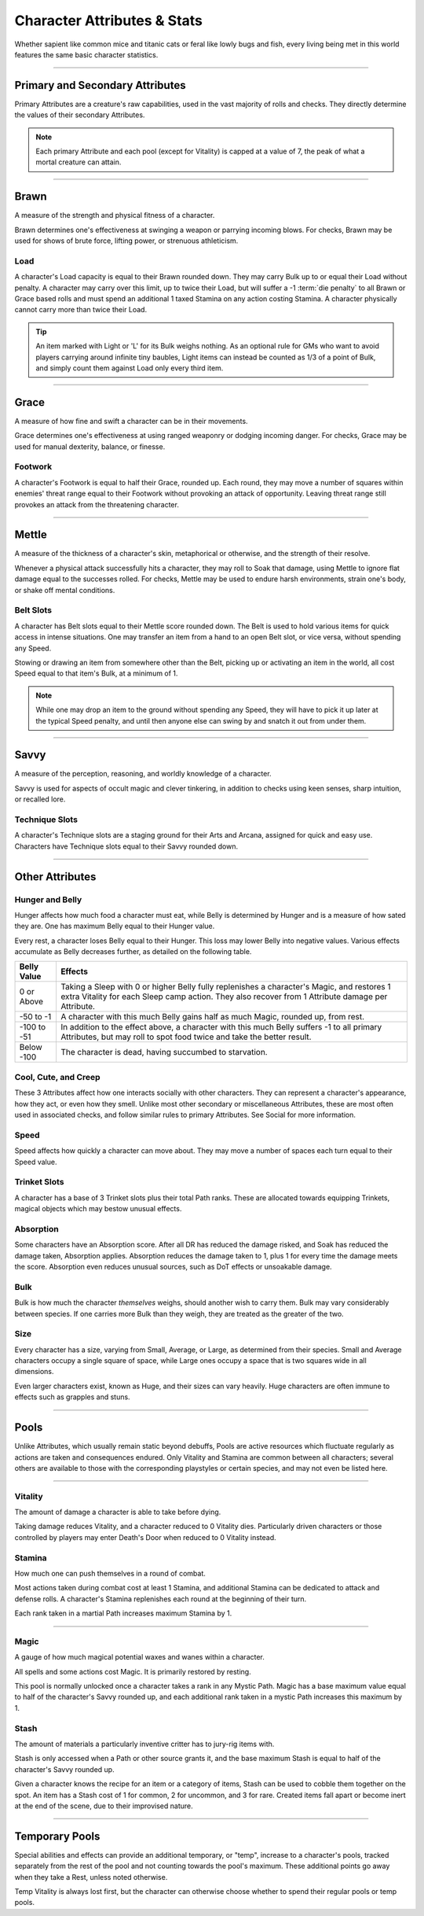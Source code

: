 ****************************
Character Attributes & Stats
****************************
Whether sapient like common mice and titanic cats or feral like lowly bugs and fish, every living being met in this world features the same basic character statistics.

--------

Primary and Secondary Attributes
================================
Primary Attributes are a creature's raw capabilities, used in the vast majority of rolls and checks. They directly determine the values of their secondary Attributes.

.. Note::
      Each primary Attribute and each pool (except for Vitality) is capped at a value of 7, the peak of what a mortal creature can attain.

--------

Brawn
=====
A measure of the strength and physical fitness of a character.

Brawn determines one's effectiveness at swinging a weapon or parrying incoming blows. For checks, Brawn may be used for shows of brute force, lifting power, or strenuous athleticism.

Load
----
A character's Load capacity is equal to their Brawn rounded down. They may carry Bulk up to or equal their Load without penalty. A character may carry over this limit, up to twice their Load, but will suffer a -1 :term:`die penalty` to all Brawn or Grace based rolls and must spend an additional 1 taxed Stamina on any action costing Stamina. A character physically cannot carry more than twice their Load.

.. Tip::
      An item marked with Light or 'L' for its Bulk weighs nothing. As an optional rule for GMs who want to avoid players carrying around infinite tiny baubles, Light items can instead be counted as 1/3 of a point of Bulk, and simply count them against Load only every third item.

--------
      
Grace
=====
A measure of how fine and swift a character can be in their movements.

Grace determines one's effectiveness at using ranged weaponry or dodging incoming danger. For checks, Grace may be used for manual dexterity, balance, or finesse.

Footwork
--------
A character's Footwork is equal to half their Grace, rounded up. Each round, they may move a number of squares within enemies' threat range equal to their Footwork without provoking an attack of opportunity. Leaving threat range still provokes an attack from the threatening character.

--------

Mettle
======
A measure of the thickness of a character's skin, metaphorical or otherwise, and the strength of their resolve.

Whenever a physical attack successfully hits a character, they may roll to Soak that damage, using Mettle to ignore flat damage equal to the successes rolled. For checks, Mettle may be used to endure harsh environments, strain one's body, or shake off mental conditions.

Belt Slots
---------
A character has Belt slots equal to their Mettle score rounded down. The Belt is used to hold various items for quick access in intense situations. One may transfer an item from a hand to an open Belt slot, or vice versa, without spending any Speed.

Stowing or drawing an item from somewhere other than the Belt, picking up or activating an item in the world, all cost Speed equal to that item's Bulk, at a minimum of 1.

.. Note::
      While one may drop an item to the ground without spending any Speed, they will have to pick it up later at the typical Speed penalty, and until then anyone else can swing by and snatch it out from under them.

--------

Savvy
=====
A measure of the perception, reasoning, and worldly knowledge of a character.

Savvy is used for aspects of occult magic and clever tinkering, in addition to checks using keen senses, sharp intuition, or recalled lore.

Technique Slots
---------------
A character's Technique slots are a staging ground for their Arts and Arcana, assigned for quick and easy use. Characters have Technique slots equal to their Savvy rounded down.

--------

Other Attributes
================

Hunger and Belly
----------------
Hunger affects how much food a character must eat, while Belly is determined by Hunger and is a measure of how sated they are. One has maximum Belly equal to their Hunger value.

Every rest, a character loses Belly equal to their Hunger. This loss may lower Belly into negative values. Various effects accumulate as Belly decreases further, as detailed on the following table.

+-------------+------------------------------------------------------------------------------------------------------------+
| Belly Value | Effects                                                                                                    |
+=============+============================================================================================================+
| 0 or Above  | Taking a Sleep with 0 or higher Belly fully replenishes a character's Magic, and restores 1 extra Vitality |
|             | for each Sleep camp action. They also recover from 1 Attribute damage per Attribute.                       |
+-------------+------------------------------------------------------------------------------------------------------------+
| -50 to -1   | A character with this much Belly gains half as much Magic, rounded up, from rest.                          |
+-------------+------------------------------------------------------------------------------------------------------------+
| -100 to -51 | In addition to the effect above, a character with this much Belly suffers -1 to all primary Attributes,    |
|             | but may roll to spot food twice and take the better result.                                                |
+-------------+------------------------------------------------------------------------------------------------------------+
| Below -100  | The character is dead, having succumbed to starvation.                                                     |
+-------------+------------------------------------------------------------------------------------------------------------+

Cool, Cute, and Creep
--------------
These 3 Attributes affect how one interacts socially with other characters. They can represent a character's appearance, how they act, or even how they smell. Unlike most other secondary or miscellaneous Attributes, these are most often used in associated checks, and follow similar rules to primary Attributes. See Social for more information.

Speed
-----
Speed affects how quickly a character can move about. They may move a number of spaces each turn equal to their Speed value.

Trinket Slots
-------
A character has a base of 3 Trinket slots plus their total Path ranks. These are allocated towards equipping Trinkets, magical objects which may bestow unusual effects.

Absorption
----------
Some characters have an Absorption score. After all DR has reduced the damage risked, and Soak has reduced the damage taken, Absorption applies. Absorption reduces the damage taken to 1, plus 1 for every time the damage meets the score. Absorption even reduces unusual sources, such as DoT effects or unsoakable damage.

Bulk
----
Bulk is how much the character *themselves* weighs, should another wish to carry them. Bulk may vary considerably between species. If one carries more Bulk than they weigh, they are treated as the greater of the two.

Size
----
Every character has a size, varying from Small, Average, or Large, as determined from their species. Small and Average characters occupy a single square of space, while Large ones occupy a space that is two squares wide in all dimensions.

Even larger characters exist, known as Huge, and their sizes can vary heavily. Huge characters are often immune to effects such as grapples and stuns.

--------

Pools
=====
Unlike Attributes, which usually remain static beyond debuffs, Pools are active resources which fluctuate regularly as actions are taken and consequences endured. Only Vitality and Stamina are common between all characters; several others are available to those with the corresponding playstyles or certain species, and may not even be listed here.

--------

Vitality
--------
The amount of damage a character is able to take before dying.

Taking damage reduces Vitality, and a character reduced to 0 Vitality dies. Particularly driven characters or those controlled by players may enter Death's Door when reduced to 0 Vitality instead.

Stamina
-------
How much one can push themselves in a round of combat.

Most actions taken during combat cost at least 1 Stamina, and additional Stamina can be dedicated to attack and defense rolls. A character's Stamina replenishes each round at the beginning of their turn.

Each rank taken in a martial Path increases maximum Stamina by 1.

--------

Magic
-----
A gauge of how much magical potential waxes and wanes within a character.

All spells and some actions cost Magic. It is primarily restored by resting.

This pool is normally unlocked once a character takes a rank in any Mystic Path. Magic has a base maximum value equal to half of the character's Savvy rounded up, and each additional rank taken in a mystic Path increases this maximum by 1.

Stash
-----
The amount of materials a particularly inventive critter has to jury-rig items with.

Stash is only accessed when a Path or other source grants it, and the base maximum Stash is equal to half of the character's Savvy rounded up.

Given a character knows the recipe for an item or a category of items, Stash can be used to cobble them together on the spot. An item has a Stash cost of 1 for common, 2 for uncommon, and 3 for rare. Created items fall apart or become inert at the end of the scene, due to their improvised nature.

--------

Temporary Pools
===============
Special abilities and effects can provide an additional temporary, or "temp", increase to a character's pools, tracked separately from the rest of the pool and not counting towards the pool's maximum. These additional points go away when they take a Rest, unless noted otherwise.

Temp Vitality is always lost first, but the character can otherwise choose whether to spend their regular pools or temp pools.
